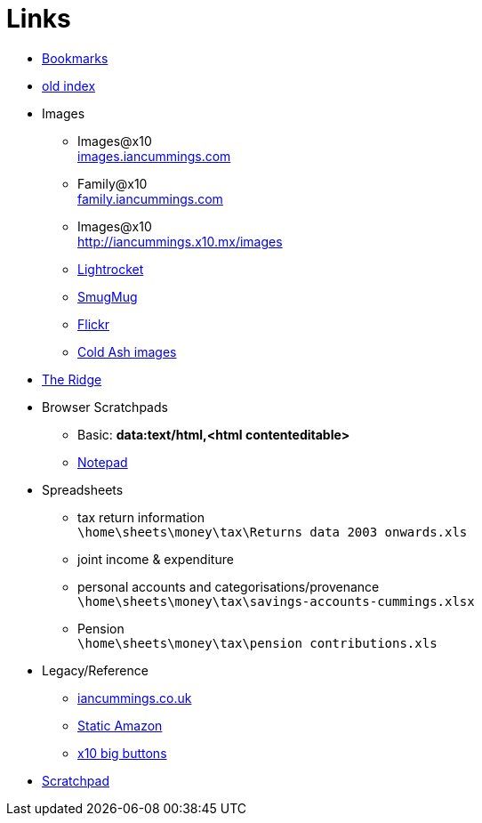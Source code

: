 :toc: left
:toclevels: 3
:toc-title: Contents
:sectnums:

:imagesdir: ./images

= Links

* link:bookmarks/bookmarks.html[Bookmarks]
* link:index.html[old index]
* Images
** Images@x10 +
link:http://iancummings.x10.mx/images/portfolio[images.iancummings.com]
** Family@x10 +
link:http://iancummings.x10.mx/images/family[family.iancummings.com]
** Images@x10 +
link:http://iancummings.x10.mx/images[]
** link:https://websites.lightrocket.com/iancummings[Lightrocket]
** link:https://iancummings.smugmug.com/[SmugMug]
** link:https://www.flickr.com/photos/iancummings[Flickr]

** link:http://iancummings.x10.mx/images/coldash[Cold Ash images]
* link:rosewood/ridge.html[The Ridge]

* Browser Scratchpads
** Basic: *data:text/html,<html contenteditable>*
** link:notepad.html[Notepad]

* Spreadsheets
** tax return information +
`\home\sheets\money\tax\Returns data 2003 onwards.xls`
** joint income & expenditure
** personal accounts and categorisations/provenance +
`\home\sheets\money\tax\savings-accounts-cummings.xlsx`
** Pension +
`\home\sheets\money\tax\pension contributions.xls`


* Legacy/Reference
** http://iancummings.co.uk[iancummings.co.uk]
** http://icc-webroot.s3-website-us-east-1.amazonaws.com[Static Amazon]
** http://iancummings.x10.mx/dotcom/[x10 big buttons]
* http://iancummings.duet.to/scratchpad.txt[Scratchpad]